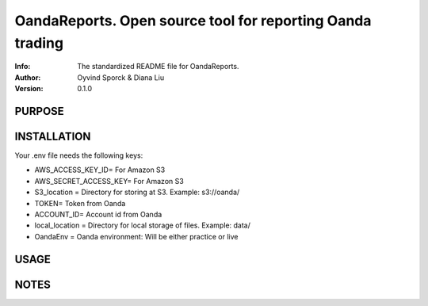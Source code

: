 ==============================================================================
OandaReports.  Open source tool for reporting Oanda trading
==============================================================================
:Info: The standardized README file for OandaReports.
:Author: Oyvind Sporck & Diana Liu

:Version: 0.1.0

.. index: README
.. image:: https://travis-ci.com/oeyvindds/oandareports.svg?branch=master
   :target: https://travis-ci.com/oeyvindds/oandareports

.. image:: https://api.codeclimate.com/v1/badges/14f80df17e87c4c3510e/maintainability
    :target: https://codeclimate.com/github/oeyvindds/oandareports/maintainability

.. image:: https://api.codeclimate.com/v1/badges/14f80df17e87c4c3510e/test_coverage
    :target: https://codeclimate.com/github/oeyvindds/oandareports/test_coverage

PURPOSE
-------

INSTALLATION
------------

Your .env file needs the following keys:

- AWS_ACCESS_KEY_ID= For Amazon S3
- AWS_SECRET_ACCESS_KEY= For Amazon S3
- S3_location = Directory for storing at S3. Example: s3://oanda/
- TOKEN= Token from Oanda
- ACCOUNT_ID= Account id from Oanda
- local_location = Directory for local storage of files. Example: data/
- OandaEnv = Oanda environment: Will be either practice or live

USAGE
-----

NOTES
-----
